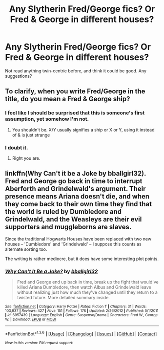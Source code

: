 #+TITLE: Any Slytherin Fred/George fics? Or Fred & George in different houses?

* Any Slytherin Fred/George fics? Or Fred & George in different houses?
:PROPERTIES:
:Author: Sage_LFC
:Score: 45
:DateUnix: 1454440814.0
:DateShort: 2016-Feb-02
:FlairText: Request
:END:
Not read anything twin-centric before, and think it could be good. Any suggestions?


** To clarify, when you write Fred/George in the title, do you mean a Fred & George ship?
:PROPERTIES:
:Score: 5
:DateUnix: 1454468691.0
:DateShort: 2016-Feb-03
:END:

*** I feel like I should be surprised that this is someone's first assumption, yet somehow I'm not.
:PROPERTIES:
:Author: Hpfm2
:Score: 9
:DateUnix: 1454500949.0
:DateShort: 2016-Feb-03
:END:

**** You shouldn't be. X/Y usually signifies a ship or X or Y, using it instead of & is just strange
:PROPERTIES:
:Author: Unkox
:Score: 4
:DateUnix: 1454585037.0
:DateShort: 2016-Feb-04
:END:


*** I doubt it.
:PROPERTIES:
:Author: James_Locke
:Score: 10
:DateUnix: 1454476207.0
:DateShort: 2016-Feb-03
:END:

**** Right you are.
:PROPERTIES:
:Author: Sage_LFC
:Score: 2
:DateUnix: 1454485303.0
:DateShort: 2016-Feb-03
:END:


** linkffn(Why Can't it be a Joke by bballgirl32). Fred and George go back in time to interrupt Aberforth and Grindelwald's argument. Their presence means Ariana doesn't die, and when they come back to their own time they find that the world is ruled by Dumbledore and Grindelwald, and the Weasleys are their evil supporters and muggleborns are slaves.

Since the traditional Hogwarts Houses have been replaced with two new houses -- 'Dumbledore' and 'Grindelwald' -- I suppose this counts as alternate sorting too.

The writing is rather mediocre, but it does have some interesting plot points.
:PROPERTIES:
:Author: PsychoGeek
:Score: 2
:DateUnix: 1454506236.0
:DateShort: 2016-Feb-03
:END:

*** [[http://www.fanfiction.net/s/6957439/1/][*/Why Can't It Be a Joke?/*]] by [[https://www.fanfiction.net/u/2504770/bballgirl32][/bballgirl32/]]

#+begin_quote
  Fred and George end up back in time, break up the fight that would've killed Ariana Dumbledore, then watch Albus and Grindelwald leave without realizing just how much they've changed until they return to a twisted future. More detailed summary inside.
#+end_quote

^{/Site/: [[http://www.fanfiction.net/][fanfiction.net]] *|* /Category/: Harry Potter *|* /Rated/: Fiction T *|* /Chapters/: 31 *|* /Words/: 103,937 *|* /Reviews/: 427 *|* /Favs/: 151 *|* /Follows/: 178 *|* /Updated/: 2/26/2012 *|* /Published/: 5/1/2011 *|* /id/: 6957439 *|* /Language/: English *|* /Genre/: Suspense/Drama *|* /Characters/: Fred W., George W. *|* /Download/: [[http://www.p0ody-files.com/ff_to_ebook/download.php?id=6957439&filetype=epub][EPUB]] or [[http://www.p0ody-files.com/ff_to_ebook/download.php?id=6957439&filetype=mobi][MOBI]]}

--------------

*FanfictionBot*^{1.3.6} *|* [[[https://github.com/tusing/reddit-ffn-bot/wiki/Usage][Usage]]] | [[[https://github.com/tusing/reddit-ffn-bot/wiki/Changelog][Changelog]]] | [[[https://github.com/tusing/reddit-ffn-bot/issues/][Issues]]] | [[[https://github.com/tusing/reddit-ffn-bot/][GitHub]]] | [[[https://www.reddit.com/message/compose?to=%2Fu%2Ftusing][Contact]]]

^{/New in this version: PM request support!/}
:PROPERTIES:
:Author: FanfictionBot
:Score: 1
:DateUnix: 1454506304.0
:DateShort: 2016-Feb-03
:END:
